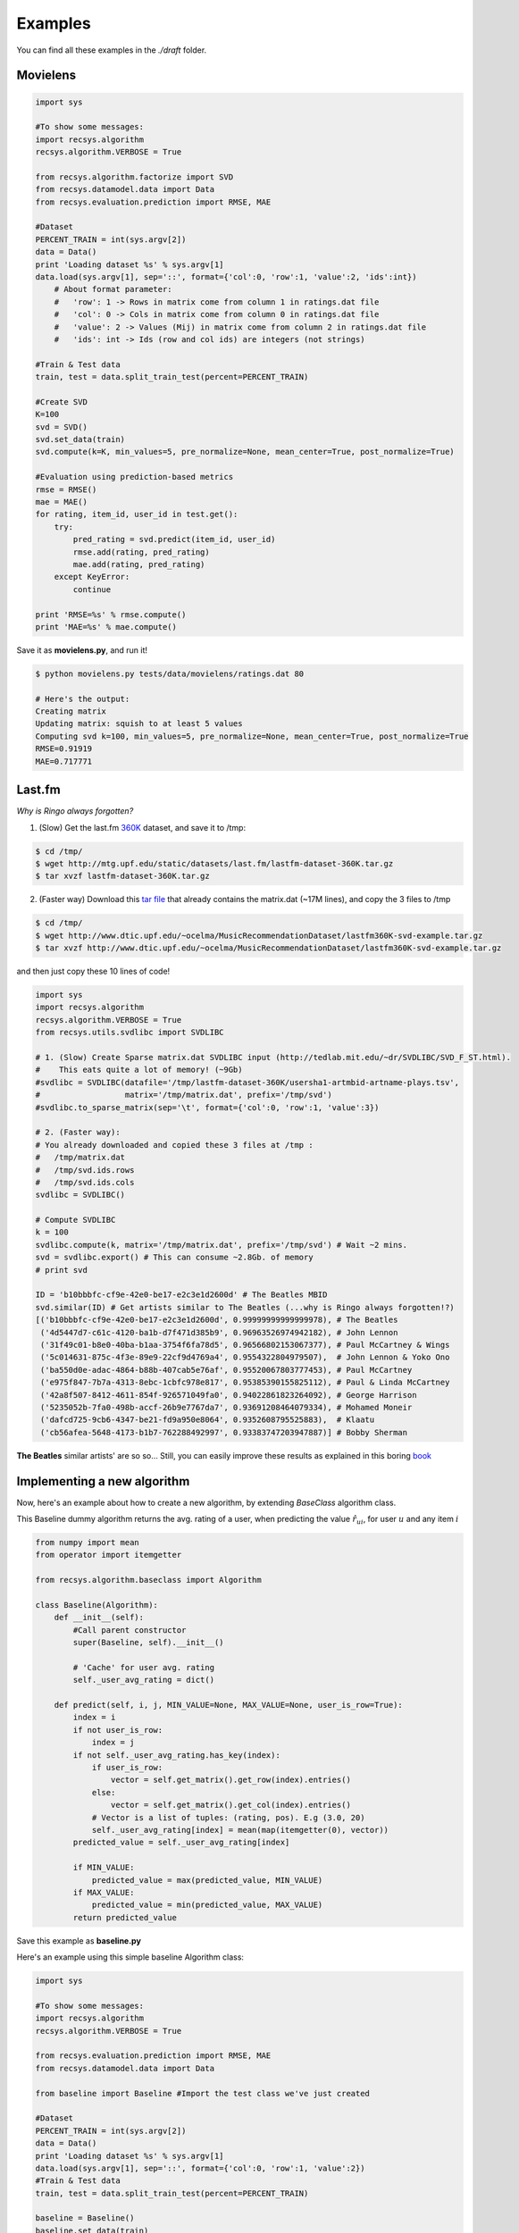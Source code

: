Examples
========

You can find all these examples in the *./draft* folder.

Movielens
---------

.. code-block:: python

    import sys

    #To show some messages:
    import recsys.algorithm
    recsys.algorithm.VERBOSE = True

    from recsys.algorithm.factorize import SVD
    from recsys.datamodel.data import Data
    from recsys.evaluation.prediction import RMSE, MAE

    #Dataset
    PERCENT_TRAIN = int(sys.argv[2])
    data = Data()
    print 'Loading dataset %s' % sys.argv[1]
    data.load(sys.argv[1], sep='::', format={'col':0, 'row':1, 'value':2, 'ids':int})
        # About format parameter:
        #   'row': 1 -> Rows in matrix come from column 1 in ratings.dat file
        #   'col': 0 -> Cols in matrix come from column 0 in ratings.dat file
        #   'value': 2 -> Values (Mij) in matrix come from column 2 in ratings.dat file
        #   'ids': int -> Ids (row and col ids) are integers (not strings)

    #Train & Test data
    train, test = data.split_train_test(percent=PERCENT_TRAIN)

    #Create SVD
    K=100
    svd = SVD()
    svd.set_data(train)
    svd.compute(k=K, min_values=5, pre_normalize=None, mean_center=True, post_normalize=True)

    #Evaluation using prediction-based metrics
    rmse = RMSE()
    mae = MAE()
    for rating, item_id, user_id in test.get():
        try:
            pred_rating = svd.predict(item_id, user_id)
            rmse.add(rating, pred_rating)
            mae.add(rating, pred_rating)
        except KeyError:
            continue

    print 'RMSE=%s' % rmse.compute()
    print 'MAE=%s' % mae.compute()

Save it as **movielens.py**, and run it!

.. code-block:: python

    $ python movielens.py tests/data/movielens/ratings.dat 80

    # Here's the output:
    Creating matrix
    Updating matrix: squish to at least 5 values
    Computing svd k=100, min_values=5, pre_normalize=None, mean_center=True, post_normalize=True
    RMSE=0.91919
    MAE=0.717771

Last.fm
-------

*Why is Ringo always forgotten?*

1. (Slow) Get the last.fm `360K`_ dataset, and save it to /tmp:

.. _`360K`: http://mtg.upf.edu/static/datasets/last.fm/lastfm-dataset-360K.tar.gz 

.. code-block:: python

    $ cd /tmp/
    $ wget http://mtg.upf.edu/static/datasets/last.fm/lastfm-dataset-360K.tar.gz
    $ tar xvzf lastfm-dataset-360K.tar.gz 

2. (Faster way) Download this `tar file`_ that already contains the matrix.dat (~17M lines), and copy the 3 files to /tmp

.. _`tar file`: http://csc.media.mit.edu/docs/divisi2/install.html


.. code-block:: python

    $ cd /tmp/
    $ wget http://www.dtic.upf.edu/~ocelma/MusicRecommendationDataset/lastfm360K-svd-example.tar.gz
    $ tar xvzf http://www.dtic.upf.edu/~ocelma/MusicRecommendationDataset/lastfm360K-svd-example.tar.gz

and then just copy these 10 lines of code!
  
.. code-block:: python

    import sys
    import recsys.algorithm
    recsys.algorithm.VERBOSE = True
    from recsys.utils.svdlibc import SVDLIBC

    # 1. (Slow) Create Sparse matrix.dat SVDLIBC input (http://tedlab.mit.edu/~dr/SVDLIBC/SVD_F_ST.html). 
    #    This eats quite a lot of memory! (~9Gb)
    #svdlibc = SVDLIBC(datafile='/tmp/lastfm-dataset-360K/usersha1-artmbid-artname-plays.tsv', 
    #                  matrix='/tmp/matrix.dat', prefix='/tmp/svd')
    #svdlibc.to_sparse_matrix(sep='\t', format={'col':0, 'row':1, 'value':3})

    # 2. (Faster way): 
    # You already downloaded and copied these 3 files at /tmp :
    #   /tmp/matrix.dat
    #   /tmp/svd.ids.rows
    #   /tmp/svd.ids.cols
    svdlibc = SVDLIBC()

    # Compute SVDLIBC
    k = 100
    svdlibc.compute(k, matrix='/tmp/matrix.dat', prefix='/tmp/svd') # Wait ~2 mins.
    svd = svdlibc.export() # This can consume ~2.8Gb. of memory
    # print svd

    ID = 'b10bbbfc-cf9e-42e0-be17-e2c3e1d2600d' # The Beatles MBID
    svd.similar(ID) # Get artists similar to The Beatles (...why is Ringo always forgotten!?)
    [('b10bbbfc-cf9e-42e0-be17-e2c3e1d2600d', 0.99999999999999978), # The Beatles
     ('4d5447d7-c61c-4120-ba1b-d7f471d385b9', 0.96963526974942182), # John Lennon
     ('31f49c01-b8e0-40ba-b1aa-3754f6fa78d5', 0.96566802153067377), # Paul McCartney & Wings
     ('5c014631-875c-4f3e-89e9-22cf9d4769a4', 0.9554322804979507),  # John Lennon & Yoko Ono
     ('ba550d0e-adac-4864-b88b-407cab5e76af', 0.95520067803777453), # Paul McCartney
     ('e975f847-7b7a-4313-8ebc-1cbfc978e817', 0.95385390155825112), # Paul & Linda McCartney
     ('42a8f507-8412-4611-854f-926571049fa0', 0.94022861823264092), # George Harrison
     ('5235052b-7fa0-498b-accf-26b9e7767da7', 0.93691208464079334), # Mohamed Moneir
     ('dafcd725-9cb6-4347-be21-fd9a950e8064', 0.9352608795525883),  # Klaatu
     ('cb56afea-5648-4173-b1b7-762288492997', 0.93383747203947887)] # Bobby Sherman

**The Beatles** similar artists' are so so... Still, you can easily improve these results as explained in this boring `book`_

.. _`book`: http://ocelma.net/MusicRecommendationBook/index.html

Implementing a new algorithm
-----------------------------

Now, here's an example about how to create a new algorithm, by extending *BaseClass* algorithm class.

This Baseline dummy algorithm returns the avg. rating of a user, when predicting the value :math:`\hat{r}_{ui}`, for user :math:`u` and any item :math:`i`

.. code-block:: python

    from numpy import mean
    from operator import itemgetter

    from recsys.algorithm.baseclass import Algorithm

    class Baseline(Algorithm):
        def __init__(self):
            #Call parent constructor
            super(Baseline, self).__init__()

            # 'Cache' for user avg. rating
            self._user_avg_rating = dict()

        def predict(self, i, j, MIN_VALUE=None, MAX_VALUE=None, user_is_row=True):
            index = i
            if not user_is_row:
                index = j
            if not self._user_avg_rating.has_key(index):
                if user_is_row:
                    vector = self.get_matrix().get_row(index).entries()
                else:
                    vector = self.get_matrix().get_col(index).entries()
                # Vector is a list of tuples: (rating, pos). E.g (3.0, 20)
                self._user_avg_rating[index] = mean(map(itemgetter(0), vector))
            predicted_value = self._user_avg_rating[index]

            if MIN_VALUE:
                predicted_value = max(predicted_value, MIN_VALUE)
            if MAX_VALUE:
                predicted_value = min(predicted_value, MAX_VALUE)
            return predicted_value

Save this example as **baseline.py**

Here's an example using this simple baseline Algorithm class:

.. code-block:: python

    import sys

    #To show some messages:
    import recsys.algorithm
    recsys.algorithm.VERBOSE = True

    from recsys.evaluation.prediction import RMSE, MAE
    from recsys.datamodel.data import Data

    from baseline import Baseline #Import the test class we've just created

    #Dataset
    PERCENT_TRAIN = int(sys.argv[2])
    data = Data()
    print 'Loading dataset %s' % sys.argv[1]
    data.load(sys.argv[1], sep='::', format={'col':0, 'row':1, 'value':2})
    #Train & Test data
    train, test = data.split_train_test(percent=PERCENT_TRAIN)

    baseline = Baseline()
    baseline.set_data(train)
    baseline.compute() # In this case, it does nothing

    # Evaluate
    rmse = RMSE()
    mae = MAE()
    for rating, item_id, user_id in test.get():
        try:
            pred_rating = baseline.predict(item_id, user_id, user_is_row=False)
            rmse.add(rating, pred_rating)
            mae.add(rating, pred_rating)
        except KeyError:
            continue

    print 'RMSE=%s' % rmse.compute()
    print 'MAE=%s' % mae.compute()

Save this example as **test_baseline.py**

And run it:

.. code-block:: python

    $ python test_baseline.py tests/data/movielens/ratings.dat 80

    # Here's the output:
    Loading dataset tests/data/movielens/ratings.dat
    Creating matrix
    RMSE=1.033579
    MAE=0.827535

